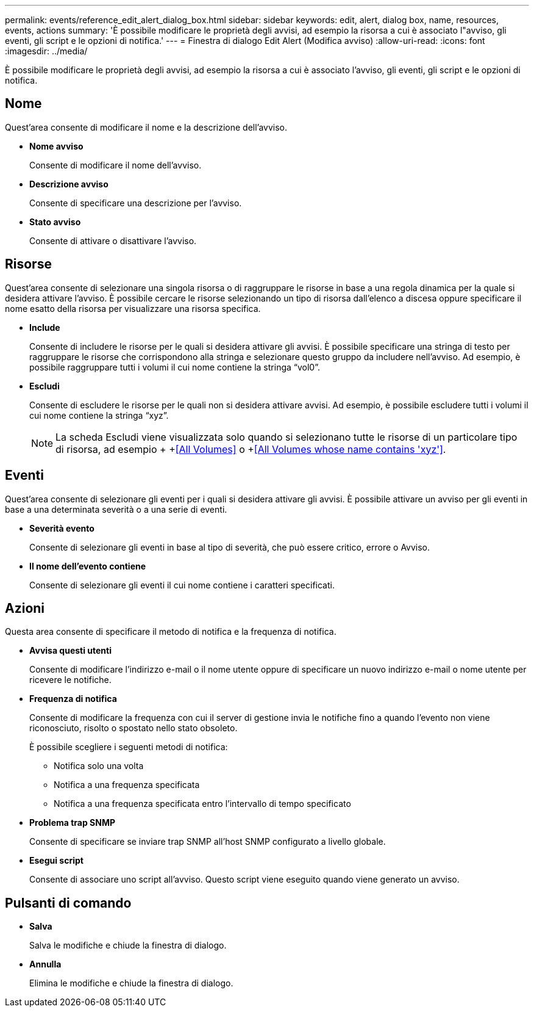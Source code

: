 ---
permalink: events/reference_edit_alert_dialog_box.html 
sidebar: sidebar 
keywords: edit, alert, dialog box, name, resources, events, actions 
summary: 'È possibile modificare le proprietà degli avvisi, ad esempio la risorsa a cui è associato l"avviso, gli eventi, gli script e le opzioni di notifica.' 
---
= Finestra di dialogo Edit Alert (Modifica avviso)
:allow-uri-read: 
:icons: font
:imagesdir: ../media/


[role="lead"]
È possibile modificare le proprietà degli avvisi, ad esempio la risorsa a cui è associato l'avviso, gli eventi, gli script e le opzioni di notifica.



== Nome

Quest'area consente di modificare il nome e la descrizione dell'avviso.

* *Nome avviso*
+
Consente di modificare il nome dell'avviso.

* *Descrizione avviso*
+
Consente di specificare una descrizione per l'avviso.

* *Stato avviso*
+
Consente di attivare o disattivare l'avviso.





== Risorse

Quest'area consente di selezionare una singola risorsa o di raggruppare le risorse in base a una regola dinamica per la quale si desidera attivare l'avviso. È possibile cercare le risorse selezionando un tipo di risorsa dall'elenco a discesa oppure specificare il nome esatto della risorsa per visualizzare una risorsa specifica.

* *Include*
+
Consente di includere le risorse per le quali si desidera attivare gli avvisi. È possibile specificare una stringa di testo per raggruppare le risorse che corrispondono alla stringa e selezionare questo gruppo da includere nell'avviso. Ad esempio, è possibile raggruppare tutti i volumi il cui nome contiene la stringa "`vol0`".

* *Escludi*
+
Consente di escludere le risorse per le quali non si desidera attivare avvisi. Ad esempio, è possibile escludere tutti i volumi il cui nome contiene la stringa "`xyz`".

+
[NOTE]
====
La scheda Escludi viene visualizzata solo quando si selezionano tutte le risorse di un particolare tipo di risorsa, ad esempio + +<<All Volumes>> o +<<All Volumes whose name contains 'xyz'>>.

====




== Eventi

Quest'area consente di selezionare gli eventi per i quali si desidera attivare gli avvisi. È possibile attivare un avviso per gli eventi in base a una determinata severità o a una serie di eventi.

* *Severità evento*
+
Consente di selezionare gli eventi in base al tipo di severità, che può essere critico, errore o Avviso.

* *Il nome dell'evento contiene*
+
Consente di selezionare gli eventi il cui nome contiene i caratteri specificati.





== Azioni

Questa area consente di specificare il metodo di notifica e la frequenza di notifica.

* *Avvisa questi utenti*
+
Consente di modificare l'indirizzo e-mail o il nome utente oppure di specificare un nuovo indirizzo e-mail o nome utente per ricevere le notifiche.

* *Frequenza di notifica*
+
Consente di modificare la frequenza con cui il server di gestione invia le notifiche fino a quando l'evento non viene riconosciuto, risolto o spostato nello stato obsoleto.

+
È possibile scegliere i seguenti metodi di notifica:

+
** Notifica solo una volta
** Notifica a una frequenza specificata
** Notifica a una frequenza specificata entro l'intervallo di tempo specificato


* *Problema trap SNMP*
+
Consente di specificare se inviare trap SNMP all'host SNMP configurato a livello globale.

* *Esegui script*
+
Consente di associare uno script all'avviso. Questo script viene eseguito quando viene generato un avviso.





== Pulsanti di comando

* *Salva*
+
Salva le modifiche e chiude la finestra di dialogo.

* *Annulla*
+
Elimina le modifiche e chiude la finestra di dialogo.


